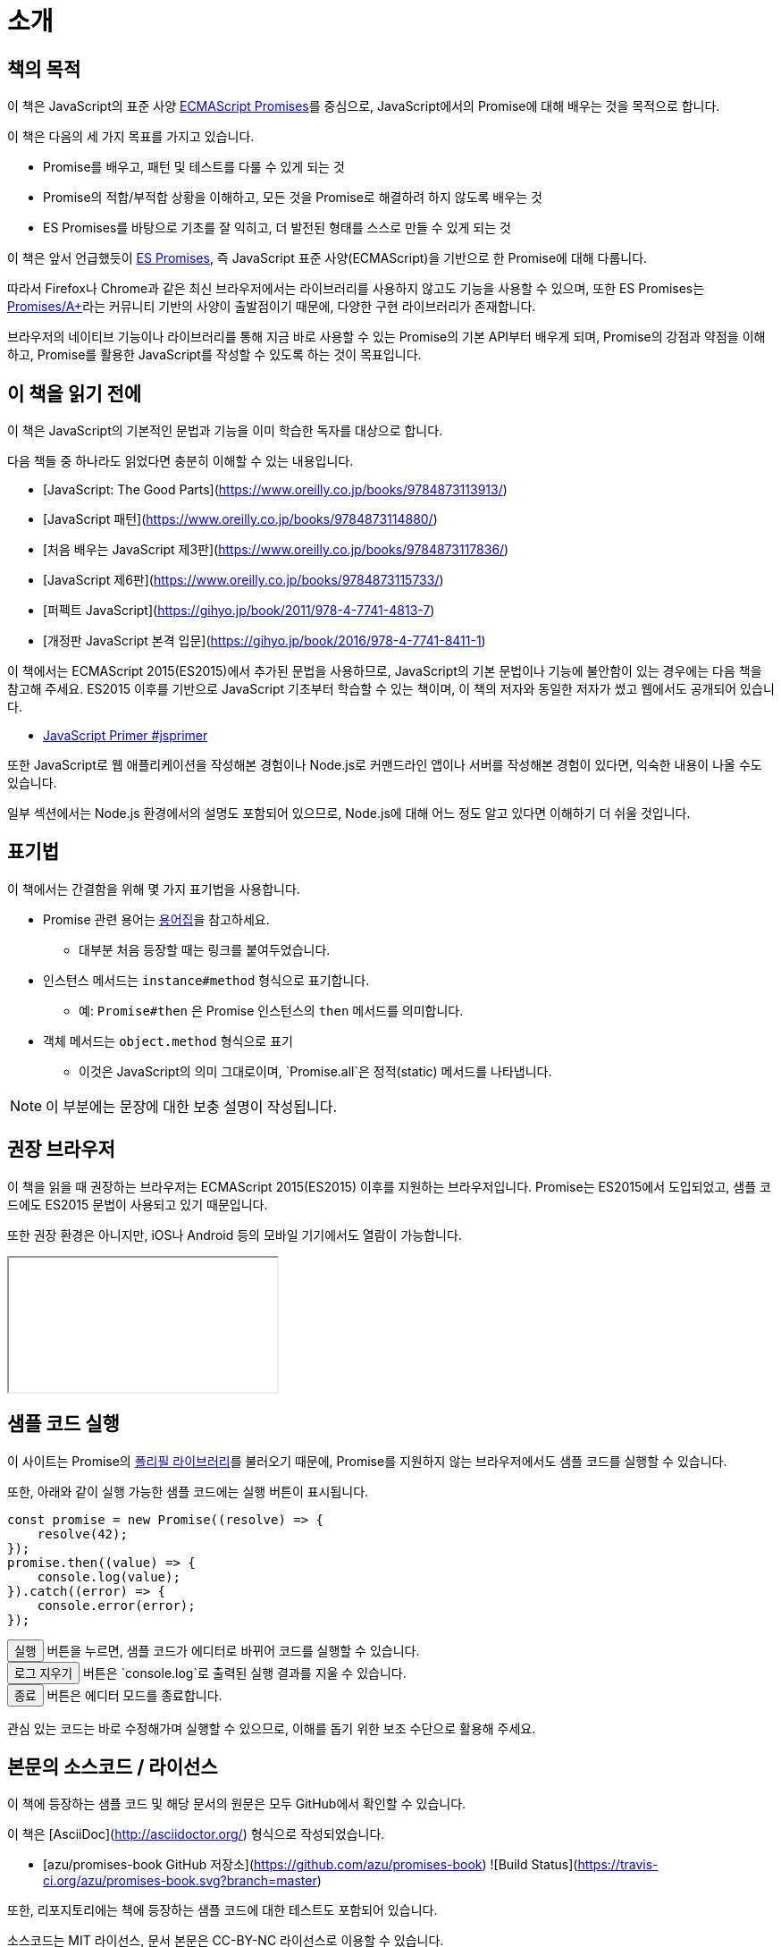 [[introduction]]
= 소개

== 책의 목적

이 책은 JavaScript의 표준 사양 <<es-promises,ECMAScript Promises>>를 중심으로,
JavaScript에서의 Promise에 대해 배우는 것을 목적으로 합니다.

이 책은 다음의 세 가지 목표를 가지고 있습니다.

- Promise를 배우고, 패턴 및 테스트를 다룰 수 있게 되는 것
- Promise의 적합/부적합 상황을 이해하고, 모든 것을 Promise로 해결하려 하지 않도록 배우는 것
- ES Promises를 바탕으로 기초를 잘 익히고, 더 발전된 형태를 스스로 만들 수 있게 되는 것

이 책은 앞서 언급했듯이 <<es-promises,ES Promises>>,
즉 JavaScript 표준 사양(ECMAScript)을 기반으로 한 Promise에 대해 다룹니다.

따라서 Firefox나 Chrome과 같은 최신 브라우저에서는 라이브러리를 사용하지 않고도 기능을 사용할 수 있으며,
또한 ES Promises는 <<promises-aplus,Promises/A+>>라는 커뮤니티 기반의 사양이 출발점이기 때문에, 다양한 구현 라이브러리가 존재합니다.

브라우저의 네이티브 기능이나 라이브러리를 통해 지금 바로 사용할 수 있는 Promise의 기본 API부터 배우게 되며,
Promise의 강점과 약점을 이해하고, Promise를 활용한 JavaScript를 작성할 수 있도록 하는 것이 목표입니다.

== 이 책을 읽기 전에

이 책은 JavaScript의 기본적인 문법과 기능을 이미 학습한 독자를 대상으로 합니다.

다음 책들 중 하나라도 읽었다면 충분히 이해할 수 있는 내용입니다.

- [JavaScript: The Good Parts](https://www.oreilly.co.jp/books/9784873113913/)
- [JavaScript 패턴](https://www.oreilly.co.jp/books/9784873114880/)
- [처음 배우는 JavaScript 제3판](https://www.oreilly.co.jp/books/9784873117836/)
- [JavaScript 제6판](https://www.oreilly.co.jp/books/9784873115733/)
- [퍼펙트 JavaScript](https://gihyo.jp/book/2011/978-4-7741-4813-7)
- [개정판 JavaScript 본격 입문](https://gihyo.jp/book/2016/978-4-7741-8411-1)

이 책에서는 ECMAScript 2015(ES2015)에서 추가된 문법을 사용하므로, JavaScript의 기본 문법이나 기능에 불안함이 있는 경우에는 다음 책을 참고해 주세요.
ES2015 이후를 기반으로 JavaScript 기초부터 학습할 수 있는 책이며, 
이 책의 저자와 동일한 저자가 썼고 웹에서도 공개되어 있습니다.

- https://jsprimer.net[JavaScript Primer #jsprimer]

또한 JavaScript로 웹 애플리케이션을 작성해본 경험이나 Node.js로 커맨드라인 앱이나 서버를 작성해본 경험이 있다면,
익숙한 내용이 나올 수도 있습니다.

일부 섹션에서는 Node.js 환경에서의 설명도 포함되어 있으므로, Node.js에 대해 어느 정도 알고 있다면 이해하기 더 쉬울 것입니다.

== 표기법

이 책에서는 간결함을 위해 몇 가지 표기법을 사용합니다.

* Promise 관련 용어는 <<promise-glossary,용어집>>을 참고하세요.
** 대부분 처음 등장할 때는 링크를 붙여두었습니다.
* 인스턴스 메서드는 `instance#method` 형식으로 표기합니다.
** 예: `Promise#then` 은 Promise 인스턴스의 `then` 메서드를 의미합니다.
* 객체 메서드는 `object.method` 형식으로 표기
** 이것은 JavaScript의 의미 그대로이며, `Promise.all`은 정적(static) 메서드를 나타냅니다.

[NOTE]
이 부분에는 문장에 대한 보충 설명이 작성됩니다.

ifeval::["{backend}" == "html5"]
== 권장 브라우저

이 책을 읽을 때 권장하는 브라우저는 ECMAScript 2015(ES2015) 이후를 지원하는 브라우저입니다.  
Promise는 ES2015에서 도입되었고, 샘플 코드에도 ES2015 문법이 사용되고 있기 때문입니다.

또한 권장 환경은 아니지만, iOS나 Android 등의 모바일 기기에서도 열람이 가능합니다.

ifeval::["{backend}" == "html5"]
++++
<div class=\"iframe-wrapper\" style=\"width: 100%; height: 350px; overflow: auto; -webkit-overflow-scrolling: touch;\">
<iframe src=\"https://caniuse.com/promises/embed/agents=desktop\" width=\"100%\" height=\"350px\"></iframe>
</div>
++++
endif::[]

== 샘플 코드 실행

이 사이트는 Promise의 <<promise-polyfill,폴리필 라이브러리>>를 불러오기 때문에,  
Promise를 지원하지 않는 브라우저에서도 샘플 코드를 실행할 수 있습니다.

또한, 아래와 같이 실행 가능한 샘플 코드에는 실행 버튼이 표시됩니다.

[role=\"executable\"]
[source,javascript]
----
const promise = new Promise((resolve) => {
    resolve(42);
});
promise.then((value) => {
    console.log(value);
}).catch((error) => {
    console.error(error);
});
----

++++
<div class="tutorial-area">
<button class="mirror-console-button mirror-console-run">실행</button> 버튼을 누르면,  
샘플 코드가 에디터로 바뀌어 코드를 실행할 수 있습니다.<br />
<button class="mirror-console-button mirror-console-clear">로그 지우기</button> 버튼은  
`console.log`로 출력된 실행 결과를 지울 수 있습니다.<br />
<button class="mirror-console-button mirror-console-exit">종료</button> 버튼은 에디터 모드를 종료합니다.
</div>
++++
관심 있는 코드는 바로 수정해가며 실행할 수 있으므로, 이해를 돕기 위한 보조 수단으로 활용해 주세요.

endif::[]

== 본문의 소스코드 / 라이선스

이 책에 등장하는 샘플 코드 및 해당 문서의 원문은 모두 GitHub에서 확인할 수 있습니다.

이 책은 [AsciiDoc](http://asciidoctor.org/) 형식으로 작성되었습니다.

- [azu/promises-book GitHub 저장소](https://github.com/azu/promises-book)  
  ![Build Status](https://travis-ci.org/azu/promises-book.svg?branch=master)

또한, 리포지토리에는 책에 등장하는 샘플 코드에 대한 테스트도 포함되어 있습니다.

소스코드는 MIT 라이선스, 문서 본문은 CC-BY-NC 라이선스로 이용할 수 있습니다.

== 의견 및 질문

의견이나 궁금한 점이 있을 경우, GitHub에서 직접 Issue를 생성할 수 있습니다.

- [Issues · azu/promises-book](https://github.com/azu/promises-book/issues?state=open)

또는 이 책에 대한 의견은 [Gitter 채팅 페이지](https://gitter.im/azu/promises-book)에 남길 수도 있습니다.

ifeval::["{backend}" == "html5"]
* ![Gitter](https://badges.gitter.im/azu/promises-book.png)
endif::[]

Twitter에서는  
[icon:twitter](https://twitter.com/search?q=%23Promise%E6%9C%AC)  
해시태그 [#Promise本](https://twitter.com/search?q=%23Promise%E6%9C%AC)을 사용하면 관련 내용을 공유할 수 있습니다.

이 책은 단순히 열람할 수 있는 권한뿐만 아니라, **편집할 권리**도 주어지므로  
GitHub를 통한 [Pull Request](https://github.com/azu/promises-book/pulls)도 환영합니다.

